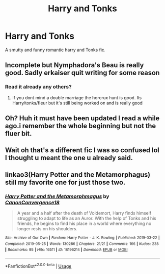 #+TITLE: Harry and Tonks

* Harry and Tonks
:PROPERTIES:
:Author: u-got-no-intelejents
:Score: 4
:DateUnix: 1585268565.0
:DateShort: 2020-Mar-27
:FlairText: Request
:END:
A smutty and funny romantic harry and Tonks fic.


** Incomplete but Nymphadora's Beau is really good. Sadly erkaiser quit writing for some reason
:PROPERTIES:
:Author: Aniki356
:Score: 2
:DateUnix: 1585271022.0
:DateShort: 2020-Mar-27
:END:

*** Read it already any others?
:PROPERTIES:
:Author: u-got-no-intelejents
:Score: 1
:DateUnix: 1585276399.0
:DateShort: 2020-Mar-27
:END:

**** If you dont mind a double marriage the horcrux hunt is good. Its Harry/tonks/fleur but it's still being worked on and is really good
:PROPERTIES:
:Author: Aniki356
:Score: 1
:DateUnix: 1585278809.0
:DateShort: 2020-Mar-27
:END:


** Oh? Huh it must have been updated I read a while ago.i remember the whole beginning but not the fluer bit.
:PROPERTIES:
:Author: u-got-no-intelejents
:Score: 1
:DateUnix: 1585278943.0
:DateShort: 2020-Mar-27
:END:


** Wait oh that's a different fic I was so confused lol I thought u meant the one u already said.
:PROPERTIES:
:Author: u-got-no-intelejents
:Score: 1
:DateUnix: 1585278996.0
:DateShort: 2020-Mar-27
:END:


** linkao3(Harry Potter and the Metamorphagus) still my favorite one for just those two.
:PROPERTIES:
:Author: horrorshowjack
:Score: 1
:DateUnix: 1585524023.0
:DateShort: 2020-Mar-30
:END:

*** [[https://archiveofourown.org/works/18196214][*/Harry Potter and the Metamorphmagus/*]] by [[https://www.archiveofourown.org/users/CanonConvergence18/pseuds/CanonConvergence18][/CanonConvergence18/]]

#+begin_quote
  A year and a half after the death of Voldemort, Harry finds himself struggling to adapt to life as an Auror. With the help of Tonks and his friends, he begins to find his place in a world where everything no longer rests on his shoulders.
#+end_quote

^{/Site/:} ^{Archive} ^{of} ^{Our} ^{Own} ^{*|*} ^{/Fandom/:} ^{Harry} ^{Potter} ^{-} ^{J.} ^{K.} ^{Rowling} ^{*|*} ^{/Published/:} ^{2019-03-22} ^{*|*} ^{/Completed/:} ^{2019-05-25} ^{*|*} ^{/Words/:} ^{130286} ^{*|*} ^{/Chapters/:} ^{21/21} ^{*|*} ^{/Comments/:} ^{166} ^{*|*} ^{/Kudos/:} ^{238} ^{*|*} ^{/Bookmarks/:} ^{95} ^{*|*} ^{/Hits/:} ^{16511} ^{*|*} ^{/ID/:} ^{18196214} ^{*|*} ^{/Download/:} ^{[[https://archiveofourown.org/downloads/18196214/Harry%20Potter%20and%20the.epub?updated_at=1558832216][EPUB]]} ^{or} ^{[[https://archiveofourown.org/downloads/18196214/Harry%20Potter%20and%20the.mobi?updated_at=1558832216][MOBI]]}

--------------

*FanfictionBot*^{2.0.0-beta} | [[https://github.com/tusing/reddit-ffn-bot/wiki/Usage][Usage]]
:PROPERTIES:
:Author: FanfictionBot
:Score: 1
:DateUnix: 1585524039.0
:DateShort: 2020-Mar-30
:END:
